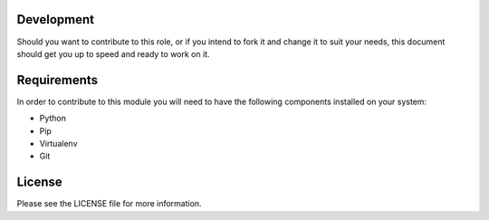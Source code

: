 ===========
Development
===========
Should you want to contribute to this role, or if you intend to fork it and change
it to suit your needs, this document should get you up to speed and ready to work on it.

============
Requirements
============
In order to contribute to this module you will need to have the following components installed
on your system:

- Python
- Pip
- Virtualenv
- Git

=======
License
=======
Please see the LICENSE file for more information.